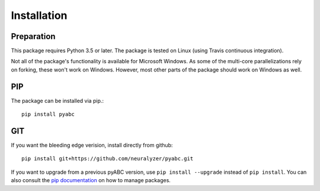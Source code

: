 Installation
============



Preparation
-----------

This package requires Python 3.5 or later.
The package is tested on Linux (using Travis continuous integration).

Not all of the package's functionality is available for Microsoft Windows.
As some of the multi-core parallelizations rely on forking, these won't work
on Windows.
However, most other parts of the package should work on Windows
as well.



PIP
---

The package can be installed via pip.::

    pip install pyabc


GIT
---

If you want the bleeding edge verision, install directly from github::

   pip install git+https://github.com/neuralyzer/pyabc.git




If you want to upgrade from a previous pyABC version, use
``pip install --upgrade`` instead of ``pip install``.
You can also consult the `pip documentation <https://pip.pypa.io/en/stable/>`_
on how to manage packages.
